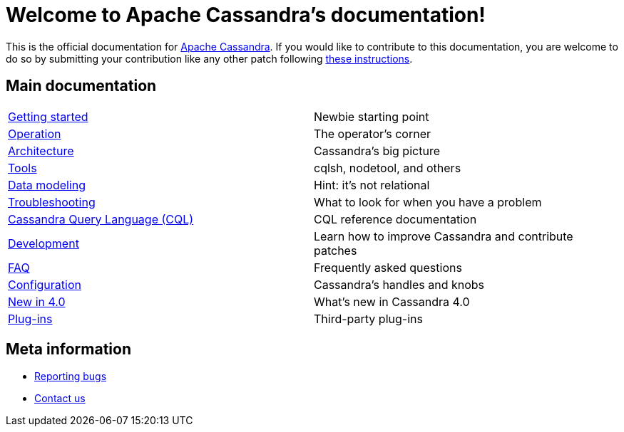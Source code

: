 = Welcome to Apache Cassandra's documentation!

:description: Starting page for Apache Cassandra documentation.
:keywords: Apache, Cassandra, NoSQL, database
:cass-url: http://cassandra.apache.org
:cass-contrib-url: https://wiki.apache.org/cassandra/HowToContribute

This is the official documentation for {cass-url}[Apache Cassandra]. 
If you would like to contribute to this documentation, you are welcome 
to do so by submitting your contribution like any other patch following
{cass-contrib-url}[these instructions].

== Main documentation

[cols="a,a"]
|===

| xref:cassandra:getting_started/index.adoc[Getting started] | Newbie starting point

| xref:cassandra:operating/index.adoc[Operation] | The operator's corner

| xref:cassandra:architecture/index.adoc[Architecture] | Cassandra's big picture

| xref:cassandra:tools/index.adoc[Tools] | cqlsh, nodetool, and others

| xref:cassandra:data_modeling/index.adoc[Data modeling] | Hint: it's not relational

| xref:cassandra:troubleshooting/index.adoc[Troubleshooting] | What to look for when you have a problem

| xref:cassandra:cql/index.adoc[Cassandra Query Language (CQL)] | CQL reference documentation

| xref:cassandra:development/index.adoc[Development] | Learn how to improve Cassandra and contribute patches

| xref:cassandra:faq/index.adoc[FAQ] | Frequently asked questions

| xref:cassandra:configuration/index.adoc[Configuration] | Cassandra's handles and knobs

| xref:cassandra:new/index.adoc[New in 4.0] | What's new in Cassandra 4.0

| xref:cassandra:plugins/index.adoc[Plug-ins] | Third-party plug-ins

|===

== Meta information
* xref:bugs.adoc[Reporting bugs]
* xref:contactus.adoc[Contact us]
